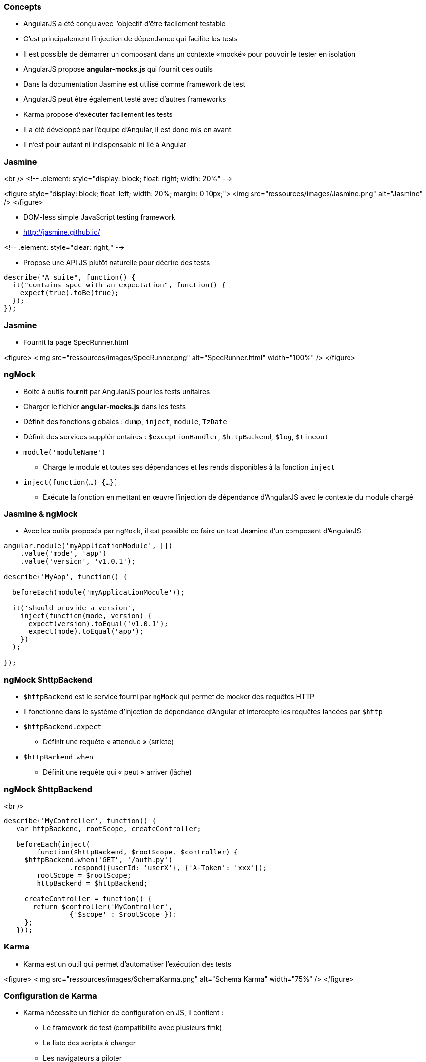 === Concepts
* AngularJS a été conçu avec l'objectif d'être facilement testable
* C'est principalement l'injection de dépendance qui facilite les tests
* Il est possible de démarrer un composant dans un contexte «mocké» pour pouvoir le tester en isolation
* AngularJS propose **angular-mocks.js** qui fournit ces outils
* Dans la documentation Jasmine est utilisé comme framework de test
* AngularJS peut être également testé avec d'autres frameworks
* Karma propose d’exécuter facilement les tests
* Il a été développé par l'équipe d'Angular, il est donc mis en avant
* Il n'est pour autant ni indispensable ni lié à Angular



=== Jasmine
<br />
<!-- .element: style="display: block; float: right; width: 20%" -->

<figure style="display: block; float: left; width: 20%; margin: 0 10px;">
    <img src="ressources/images/Jasmine.png" alt="Jasmine" />
</figure>

* DOM-less simple JavaScript testing framework
* http://jasmine.github.io/

<!-- .element: style="clear: right;" -->

* Propose une API JS plutôt naturelle pour décrire des tests

```javascript
describe("A suite", function() {
  it("contains spec with an expectation", function() {
    expect(true).toBe(true);
  });
});
```



=== Jasmine
* Fournit la page SpecRunner.html

<figure>
    <img src="ressources/images/SpecRunner.png" alt="SpecRunner.html" width="100%" />
</figure>



=== ngMock
* Boite à outils fournit par AngularJS pour les tests unitaires
* Charger le fichier **angular-mocks.js** dans les tests
* Définit des fonctions globales :  `dump`, `inject`, `module`, `TzDate`
* Définit des services supplémentaires : `$exceptionHandler`, `$httpBackend`, `$log`, `$timeout`
* `module('moduleName')`
  - Charge le module et toutes ses dépendances et les rends disponibles à la fonction `inject`
* `inject(function(...) {…})`
  - Exécute la fonction en mettant en œuvre l'injection de dépendance d'AngularJS avec le contexte du module chargé



=== Jasmine & ngMock
* Avec les outils proposés par `ngMock`, il est possible de faire un test Jasmine d'un composant d'AngularJS

```javascript
angular.module('myApplicationModule', [])
    .value('mode', 'app')
    .value('version', 'v1.0.1');

describe('MyApp', function() {

  beforeEach(module('myApplicationModule'));
 
  it('should provide a version',
    inject(function(mode, version) {
      expect(version).toEqual('v1.0.1');
      expect(mode).toEqual('app');
    })
  );
  
});
```



=== ngMock $httpBackend
* `$httpBackend` est le service fourni par `ngMock` qui permet de mocker des requêtes HTTP
* Il fonctionne dans le système d'injection de dépendance d'Angular et intercepte les requêtes lancées par `$http`
* `$httpBackend.expect`
  - Définit une requête « attendue » (stricte)
* `$httpBackend.when`
  - Définit une requête qui « peut » arriver (lâche)



=== ngMock $httpBackend
<br />
```javascript
describe('MyController', function() {
   var httpBackend, rootScope, createController;
 
   beforeEach(inject(
	function($httpBackend, $rootScope, $controller) {
     $httpBackend.when('GET', '/auth.py')
		.respond({userId: 'userX'}, {'A-Token': 'xxx'});
	rootScope = $rootScope;
	httpBackend = $httpBackend;
 
     createController = function() {
       return $controller('MyController',
		{'$scope' : $rootScope });
     };
   }));
```



=== Karma
* Karma est un outil qui permet d'automatiser l’exécution des tests

<figure>
    <img src="ressources/images/SchemaKarma.png" alt="Schema Karma" width="75%" />
</figure>



=== Configuration de Karma
* Karma nécessite un fichier de configuration en JS, il contient :
  - Le framework de test (compatibilité avec plusieurs fmk)
  - La liste des scripts à charger
  - Les navigateurs à piloter
  - Diverses configurations techniques



=== Configuration de Karma
<br />
```javascript
module.exports = function(config){
   config.set({
      basePath : '../',
      files : [
         'app/lib/angular/angular.js',
         'app/lib/angular/angular-*.js',
         'test/lib/angular/angular-mocks.js',
         'app/js/**/*.js',
         'test/unit/**/*.js'
      ],
      autoWatch : true,
      frameworks: ['jasmine'],
      browsers : ['Chrome']
   })
}
```



=== Test d'un contrôleur
* Le contrôleur à tester

```javascript
angular.module('myModule')
	.controller('myController', function($scope, $http) {
		$scope.foo = 'bar'
		$http.get('http://localhost/api/foo')
			.success(function(data) {
				$scope.foo = data
			})
	})
```



=== Test d'un contrôleur
* Le test

```javascript
describe('MyController Test', function() {
	var httpBackend, scope;
	beforeEach(module('myModule'));
	beforeEach(inject(
	  function($rootScope, $httpBackend, $controller) {
		scope = $rootScope.$new();
		httpBackend = $httpBackend; 
		$httpBackend.expect('GET', 'http://localhost/api/foo')
			.respond('new bar');
		$controller('myController', {'$scope' : scope} );
	}));
	it('should switch foo from bar to new bar', function() {
		expect(scope.foo).toBe('bar');
		httpBackend.flush();
		expect(scope.foo).toBe('new bar');
	});
});
```



=== Test d'une directive
<br />
```javascript
describe('directives', function() {
  beforeEach(module('myApp.directives'));

  describe('app-version', function() {
    it('should print current version', function() {

      module(function($provide) {
        $provide.value('version', 'TEST_VER');
      });

      inject(function($compile, $rootScope) {
        var element =
          $compile('<span app-version></span>')($rootScope);
        expect(element.text()).toEqual('TEST_VER');
      });

    });
  });
});
```



=== Tests E2E : Concepts
* Les tests end-2-end proposent une tout autre approche et sont complémentaires avec les tests unitaires
  - Simule l’exécution complète de l'application
  - Plus lent et plus fastidieux à écrire ( → Page Object Pattern)
* Utilise Protractor, également développé par Angular
  - S'appuie sur Selenium
  - Encapsulation de WebdriverJS
* Permet le pilotage du browser
* Permet d'accéder au DOM facilement
* https://github.com/angular/protractor/



=== Tests E2E : API
* L'API est inspiré de Jasmine
  - `describe`, `beforeEach`, `afterEach`, `it`...

* Programmation des interactions séquentielles (le « control flow »)
  - Une mécanique assez complexe gère l’enchaînement des actions quand la précédente est terminée
  - Basé sur les promesses
  - En rupture avec l'asynchronisme du naturel du JS
  - Nécessite de bien rester dans l'API



=== Tests E2E : API
* Pilotage de la page
  - `browser.get(http://localhost:8080)`
  - `element(selector).sendKeys(value)`
  - `element(selector).click()`
* Assertions
  - `expect(future).<matcher>(expected)`
  - `future` = `element`, `repeater`...
  - `matcher` = `toBe`, `toContain`, `toBeLessThan`...



=== Tests E2E : API
* Sélections
  - locators WebDriver
    - `element(by.id('foo'))`
    - `element(by.className('foo'))`
  - locators Protractor (spécifiques Angular)
    - `element(by.model('contact.name'))`
    - `element(by.binding('contact.name'))`



##Tests E2E : Exemple
<br />
```javascript
describe('Phone list view', function() {
  beforeEach(function() {
    browser.get('http://localhost:8080/phones');
  }); 
  
  it('represents data correctly', function() {
    expect(element(by.tagName('h2')).getText())
		.toBe('Phone list');

    expect(element.all(by.css('img.thumb')).count()).toBe(6);

    element(by.id('filterInput')).sendKeys('nexus');

    var phoneRows = element.all(by.repeater('phone in phones'));
    phoneRows.each(function(element) {
      expect(element.getText()).toMatch(/nexus/)
    });
  });
});
```



=== Tests E2E : Module ngMockE2E
* Externaliser dans **angular-mocke2e.js**
* Contient uniquement un `$httpBackend` « spécial E2E »
* Permet de mocker certaines requêtes (règles lâches) pour maîtriser les données retournées.
* Permet de transmettre au service `$http` « réel » d'autres requêtes (récupération de template par exemple)
* Pas de règles strictes (`expect(...)` nécessitant un `.flush()`) 

```javascript 
var phones = [{name: 'phone1'}, {name: 'phone2'}] ;  
// Return test datas
$httpBackend.whenGET('/phones').respond();
// Delegate to the $http (perform a real request)
$httpBackend.whenGET(/^\/templates\//).passThrough();
```

tp10

